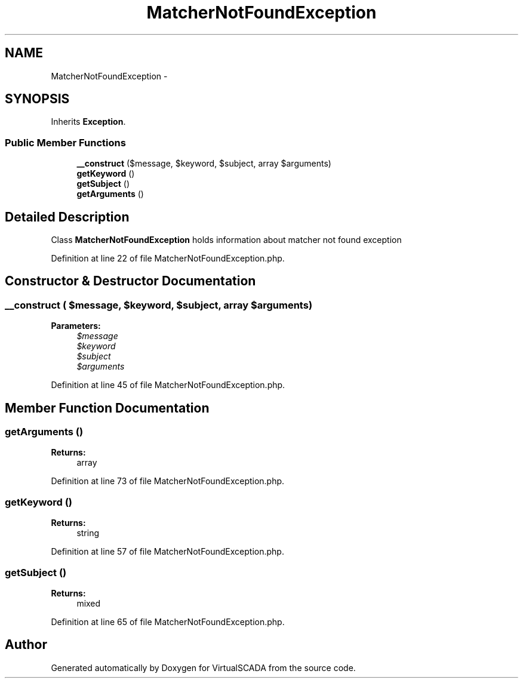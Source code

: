 .TH "MatcherNotFoundException" 3 "Tue Apr 14 2015" "Version 1.0" "VirtualSCADA" \" -*- nroff -*-
.ad l
.nh
.SH NAME
MatcherNotFoundException \- 
.SH SYNOPSIS
.br
.PP
.PP
Inherits \fBException\fP\&.
.SS "Public Member Functions"

.in +1c
.ti -1c
.RI "\fB__construct\fP ($message, $keyword, $subject, array $arguments)"
.br
.ti -1c
.RI "\fBgetKeyword\fP ()"
.br
.ti -1c
.RI "\fBgetSubject\fP ()"
.br
.ti -1c
.RI "\fBgetArguments\fP ()"
.br
.in -1c
.SH "Detailed Description"
.PP 
Class \fBMatcherNotFoundException\fP holds information about matcher not found exception 
.PP
Definition at line 22 of file MatcherNotFoundException\&.php\&.
.SH "Constructor & Destructor Documentation"
.PP 
.SS "__construct ( $message,  $keyword,  $subject, array $arguments)"

.PP
\fBParameters:\fP
.RS 4
\fI$message\fP 
.br
\fI$keyword\fP 
.br
\fI$subject\fP 
.br
\fI$arguments\fP 
.RE
.PP

.PP
Definition at line 45 of file MatcherNotFoundException\&.php\&.
.SH "Member Function Documentation"
.PP 
.SS "getArguments ()"

.PP
\fBReturns:\fP
.RS 4
array 
.RE
.PP

.PP
Definition at line 73 of file MatcherNotFoundException\&.php\&.
.SS "getKeyword ()"

.PP
\fBReturns:\fP
.RS 4
string 
.RE
.PP

.PP
Definition at line 57 of file MatcherNotFoundException\&.php\&.
.SS "getSubject ()"

.PP
\fBReturns:\fP
.RS 4
mixed 
.RE
.PP

.PP
Definition at line 65 of file MatcherNotFoundException\&.php\&.

.SH "Author"
.PP 
Generated automatically by Doxygen for VirtualSCADA from the source code\&.
